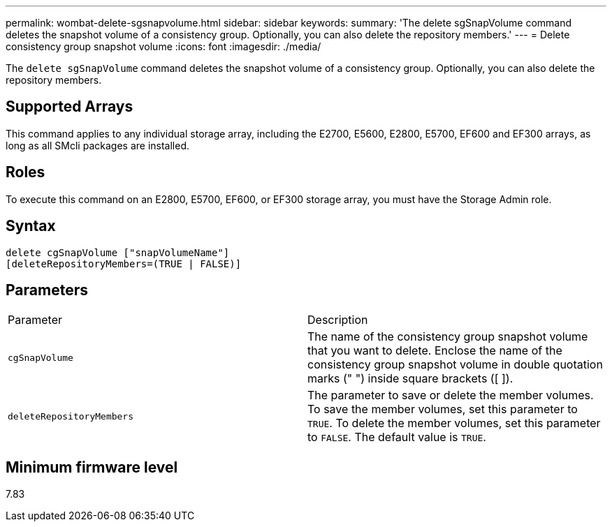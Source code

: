 ---
permalink: wombat-delete-sgsnapvolume.html
sidebar: sidebar
keywords: 
summary: 'The delete sgSnapVolume command deletes the snapshot volume of a consistency group. Optionally, you can also delete the repository members.'
---
= Delete consistency group snapshot volume
:icons: font
:imagesdir: ./media/

[.lead]
The `delete sgSnapVolume` command deletes the snapshot volume of a consistency group. Optionally, you can also delete the repository members.

== Supported Arrays

This command applies to any individual storage array, including the E2700, E5600, E2800, E5700, EF600 and EF300 arrays, as long as all SMcli packages are installed.

== Roles

To execute this command on an E2800, E5700, EF600, or EF300 storage array, you must have the Storage Admin role.

== Syntax

----
delete cgSnapVolume ["snapVolumeName"]
[deleteRepositoryMembers=(TRUE | FALSE)]
----

== Parameters

|===
| Parameter| Description
a|
`cgSnapVolume`
a|
The name of the consistency group snapshot volume that you want to delete. Enclose the name of the consistency group snapshot volume in double quotation marks (" ") inside square brackets ([ ]).
a|
`deleteRepositoryMembers`
a|
The parameter to save or delete the member volumes. To save the member volumes, set this parameter to `TRUE`. To delete the member volumes, set this parameter to `FALSE`. The default value is `TRUE`.

|===

== Minimum firmware level

7.83
